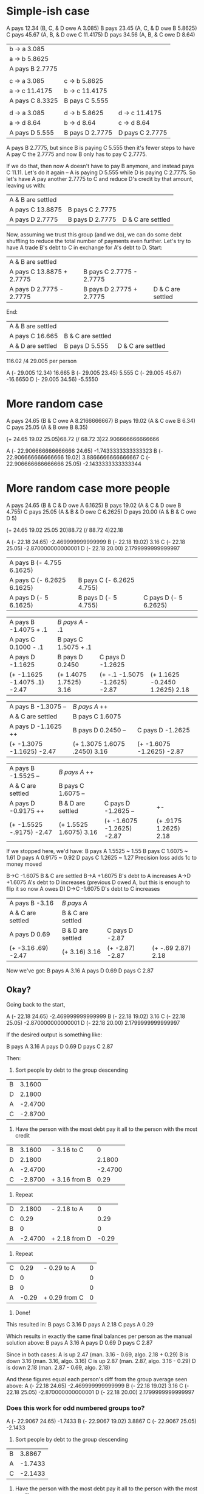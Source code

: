 * Simple-ish case
A pays 12.34 (B, C, & D owe A 3.085)
B pays 23.45 (A, C, & D owe B 5.8625)
C pays 45.67 (A, B, & D owe C 11.4175)
D pays 34.56 (A, B, & C owe D 8.64)

| b -> a 3.085    |                 |                 |
| a -> b 5.8625   |                 |                 |
| A pays B 2.7775 |                 |                 |
|                 |                 |                 |
| c -> a 3.085    | c -> b 5.8625   |                 |
| a -> c 11.4175  | b -> c 11.4175  |                 |
| A pays C 8.3325 | B pays C 5.555  |                 |
|                 |                 |                 |
| d -> a 3.085    | d -> b 5.8625   | d -> c 11.4175  |
| a -> d 8.64     | b -> d 8.64     | c -> d 8.64     |
| A pays D 5.555  | B pays D 2.7775 | D pays C 2.7775 |

A pays B 2.7775, but since B is paying C 5.555 then it's fewer steps to have A pay C the 2.7775 and now B only has to pay C 2.7775.

If we do that, then now A doesn't have to pay B anymore, and instead pays C 11.11. Let's do it again -- A is paying D 5.555 while D is paying C 2.7775. So let's have A pay another 2.7775 to C and reduce D's credit by that amount, leaving us with:

| A & B are settled |                 |                   |
| A pays C 13.8875  | B pays C 2.7775 |                   |
| A pays D 2.7775   | B pays D 2.7775 | D & C are settled |

Now, assuming we trust this group (and we do), we can do some debt shuffling to reduce the total number of payments even further. Let's try to have A trade B's debt to C in exchange for A's debt to D.
Start:
| A & B are settled         |                          |                   |
| A pays C 13.8875 + 2.7775 | B pays C 2.7775 - 2.7775 |                   |
| A pays D 2.7775  - 2.7775 | B pays D 2.7775 + 2.7775 | D & C are settled |
End:
| A & B are settled |                   |                   |
| A pays C 16.665   | B & C are settled |                   |
| A & D are settled | B pays D 5.555    | D & C are settled |

116.02 
/4
29.005 per person

A (- 29.005 12.34)  16.665 
B (- 29.005 23.45)   5.555 
C (- 29.005 45.67) -16.6650
D (- 29.005 34.56)  -5.5550

* More random case
A pays 24.65 (B & C owe A 8.2166666667)
B pays 19.02 (A & C owe B 6.34)
C pays 25.05 (A & B owe B 8.35)

(+ 24.65 19.02 25.05)68.72
(/ 68.72 3)22.906666666666666

A (- 22.906666666666666 24.65) -1.7433333333333323
B (- 22.906666666666666 19.02)  3.8866666666666667
C (- 22.906666666666666 25.05) -2.1433333333333344

* More random case more people
A pays 24.65 (B & C & D owe A 6.1625)
B pays 19.02 (A & C & D owe B 4.755)
C pays 25.05 (A & B & D owe C 6.2625)
D pays 20.00 (A & B & C owe D 5)

(+ 24.65 19.02 25.05 20)88.72
(/ 88.72 4)22.18

A (- 22.18 24.65) -2.469999999999999
B (- 22.18 19.02)  3.16
C (- 22.18 25.05) -2.870000000000001
D (- 22.18 20.00)  2.1799999999999997

| A pays B (- 4.755 6.1625)  |                           |                       |
| A pays C (- 6.2625 6.1625) | B pays C (- 6.2625 4.755) |                       |
| A pays D (- 5 6.1625)      | B pays D (- 5 4.755)      | C pays D (- 5 6.2625) |

| A pays B -1.4075 + .1        | /B pays A/      - .1   |                               |                                |
| A pays C 0.1000  - .1        | B pays C 1.5075 + .1   |                               |                                |
| A pays D -1.1625             | B pays D 0.2450        | C pays D -1.2625              |                                |
| (+ -1.1625 -1.4075 .1) -2.47 | (+ 1.4075 1.7525) 3.16 | (+ -.1 -1.5075 -1.2625) -2.87 | (+ 1.1625 -0.2450 1.2625) 2.18 |

| A pays B -1.3075 --       | /B pays A/      ++           |                           |
| A & C are settled         | B pays C 1.6075              |                           |
| A pays D -1.1625 ++       | B pays D 0.2450 --           | C pays D -1.2625          |
| (+ -1.3075 -1.1625) -2.47 | (+ 1.3075 1.6075 .2450) 3.16 | (+ -1.6075 -1.2625) -2.87 |

| A pays B -1.5525  --     | /B pays A/      ++     |                           |                       |
| A & C are settled        | B pays C 1.6075 --     |                           |                       |
| A pays D -0.9175  ++     | B & D are settled      | C pays D -1.2625  --      | +-                    |
| (+ -1.5525 -.9175) -2.47 | (+ 1.5525 1.6075) 3.16 | (+ -1.6075 -1.2625) -2.87 | (+ .9175 1.2625) 2.18 |

If we stopped here, we'd have:
B pays A 1.5525 ~ 1.55
B pays C 1.6075 ~ 1.61
D pays A 0.9175 ~ 0.92
D pays C 1.2625 ~ 1.27
Precision loss adds 1c to money moved

B->C -1.6075 B & C are settled
B->A +1.6075 B's debt to A increases
A->D +1.6075 A's debt to D increases (previous D owed A, but this is enough to flip it so now A owes D)
D->C -1.6075 D's debt to C increases

| A pays B -3.16      | /B pays A/        |                 |                    |
| A & C are settled   | B & C are settled |                 |                    |
| A pays D 0.69       | B & D are settled | C pays D -2.87  |                    |
| (+ -3.16 .69) -2.47 | (+ 3.16) 3.16     | (+ -2.87) -2.87 | (+ -.69 2.87) 2.18 |

Now we've got:
B pays A 3.16
A pays D 0.69
D pays C 2.87


** Okay?
Going back to the start,

A (- 22.18 24.65) -2.469999999999999
B (- 22.18 19.02)  3.16
C (- 22.18 25.05) -2.870000000000001
D (- 22.18 20.00)  2.1799999999999997

If the desired output is something like:

B pays A 3.16
A pays D 0.69
D pays C 2.87

Then:

1. Sort people by debt to the group descending
| B |  3.1600 |
| D |  2.1800 |
| A | -2.4700 |
| C | -2.8700 |

2. Have the person with the most debt pay it all to the person with the most
   credit
| B |  3.1600 | - 3.16 to C   |       0 |
| D |  2.1800 |               |  2.1800 |
| A | -2.4700 |               | -2.4700 |
| C | -2.8700 | + 3.16 from B |    0.29 |

3. Repeat
| D |  2.1800 | - 2.18 to A   |     0 |
| C |    0.29 |               |  0.29 |
| B |       0 |               |     0 |
| A | -2.4700 | + 2.18 from D | -0.29 |

4. Repeat
| C |  0.29 | - 0.29 to A   | 0 |
| D |     0 |               | 0 |
| B |     0 |               | 0 |
| A | -0.29 | + 0.29 from C | 0 |

5. Done!
This resulted in:
B pays C 3.16
D pays A 2.18
C pays A 0.29

Which results in exactly the same final balances per person as the manual solution above:
B pays A 3.16
A pays D 0.69
D pays C 2.87

Since in both cases:
A is up 2.47 (man. 3.16 - 0.69, algo. 2.18 + 0.29)
B is down 3.16 (man. 3.16, algo. 3.16)
C is up 2.87 (man. 2.87, algo. 3.16 - 0.29)
D is down 2.18 (man. 2.87 - 0.69, algo. 2.18)

And these figures equal each person's diff from the group average seen above:
A (- 22.18 24.65) -2.469999999999999
B (- 22.18 19.02)  3.16
C (- 22.18 25.05) -2.870000000000001
D (- 22.18 20.00)  2.1799999999999997

*** Does this work for odd numbered groups too?
A (- 22.9067 24.65) -1.7433
B (- 22.9067 19.02)  3.8867
C (- 22.9067 25.05) -2.1433

1. Sort people by debt to the group descending
| B |  3.8867 |
| A | -1.7433 |
| C | -2.1433 |

2. Have the person with the most debt pay it all to the person with the most
   credit
| B |  3.8867 | -3.8867 to C   |       0 |
| A | -1.7433 |                | -1.7433 |
| C | -2.1433 | +3.8867 from B |  1.7434 |

3. Repeat
| C |  1.7434 | 1.7434 to A  |
| A | -1.7433 | Yep it works |
